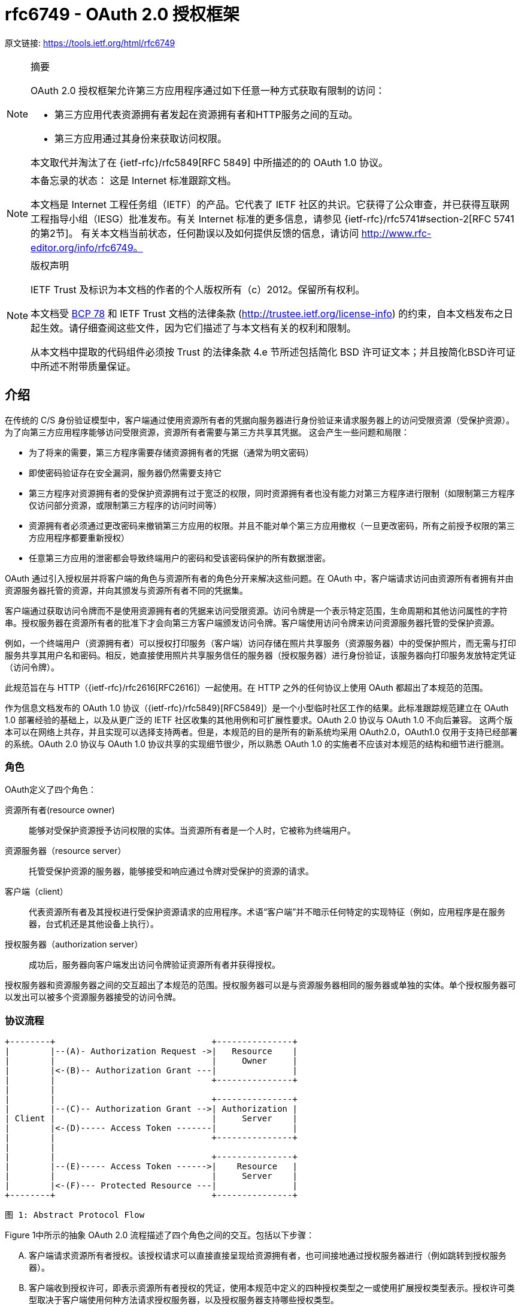 = rfc6749 - OAuth 2.0 授权框架

原文链接: https://tools.ietf.org/html/rfc6749[https://tools.ietf.org/html/rfc6749]

[NOTE]
====
摘要

OAuth 2.0 授权框架允许第三方应用程序通过如下任意一种方式获取有限制的访问：

* 第三方应用代表资源拥有者发起在资源拥有者和HTTP服务之间的互动。
* 第三方应用通过其身份来获取访问权限。

本文取代并淘汰了在 {ietf-rfc}/rfc5849[RFC 5849] 中所描述的的 OAuth 1.0 协议。
====

[NOTE]
====
本备忘录的状态：
这是 Internet 标准跟踪文档。

本文档是 Internet 工程任务组（IETF）的产品。它代表了 IETF 社区的共识。它获得了公众审查，并已获得互联网工程指导小组（IESG）批准发布。有关 Internet 标准的更多信息，请参见 {ietf-rfc}/rfc5741#section-2[RFC 5741的第2节]。
有关本文档当前状态，任何勘误以及如何提供反馈的信息，请访问 http://www.rfc-editor.org/info/rfc6749。
====

[NOTE]
====
版权声明

IETF Trust 及标识为本文档的作者的个人版权所有（c）2012。保留所有权利。

本文档受 https://tools.ietf.org/html/bcp78[BCP 78] 和 IETF Trust 文档的法律条款 (http://trustee.ietf.org/license-info[http://trustee.ietf.org/license-info]) 的约束，自本文档发布之日起生效。请仔细查阅这些文件，因为它们描述了与本文档有关的权利和限制。

从本文档中提取的代码组件必须按 Trust 的法律条款 4.e 节所述包括简化 BSD 许可证文本；并且按简化BSD许可证中所述不附带质量保证。
====

[[introduction]]
== 介绍

在传统的 C/S 身份验证模型中，客户端通过使用资源所有者的凭据向服务器进行身份验证来请求服务器上的访问受限资源（受保护资源）。 为了向第三方应用程序能够访问受限资源，资源所有者需要与第三方共享其凭据。 这会产生一些问题和局限：

* 为了将来的需要，第三方程序需要存储资源拥有者的凭据（通常为明文密码）
* 即使密码验证存在安全漏洞，服务器仍然需要支持它
* 第三方程序对资源拥有者的受保护资源拥有过于宽泛的权限，同时资源拥有者也没有能力对第三方程序进行限制（如限制第三方程序仅访问部分资源，或限制第三方程序的访问时间等）
* 资源拥有者必须通过更改密码来撤销第三方应用的权限。并且不能对单个第三方应用撤权（一旦更改密码，所有之前授予权限的第三方应用程序都要重新授权）
* 任意第三方应用的泄密都会导致终端用户的密码和受该密码保护的所有数据泄密。

OAuth 通过引入授权层并将客户端的角色与资源所有者的角色分开来解决这些问题。在 OAuth 中，客户端请求访问由资源所有者拥有并由资源服务器托管的资源，并向其颁发与资源所有者不同的凭据集。

客户端通过获取访问令牌而不是使用资源拥有者的凭据来访问受限资源。访问令牌是一个表示特定范围，生命周期和其他访问属性的字符串。授权服务器在资源所有者的批准下才会向第三方客户端颁发访问令牌。客户端使用访问令牌来访问资源服务器托管的受保护资源。

例如，一个终端用户（资源拥有者）可以授权打印服务（客户端）访问存储在照片共享服务（资源服务器）中的受保护照片，而无需与打印服务共享其用户名和密码。相反，她直接使用照片共享服务信任的服务器（授权服务器）进行身份验证，该服务器向打印服务发放特定凭证（访问令牌）。

此规范旨在与 HTTP（{ietf-rfc}/rfc2616[RFC2616]）一起使用。在 HTTP 之外的任何协议上使用 OAuth 都超出了本规范的范围。

作为信息文档发布的 OAuth 1.0 协议（{ietf-rfc}/rfc5849}[RFC5849]）是一个小型临时社区工作的结果。此标准跟踪规范建立在 OAuth 1.0 部署经验的基础上，以及从更广泛的 IETF 社区收集的其他用例和可扩展性要求。OAuth 2.0 协议与 OAuth 1.0 不向后兼容。
这两个版本可以在网络上共存，并且实现可以选择支持两者。但是，本规范的目的是所有的新系统均采用 OAuth2.0，OAuth1.0 仅用于支持已经部署的系统。OAuth 2.0 协议与 OAuth 1.0 协议共享的实现细节很少，所以熟悉 OAuth 1.0 的实施者不应该对本规范的结构和细节进行臆测。

[[introduction-roles]]
=== 角色

OAuth定义了四个角色：

资源所有者(resource owner)::
能够对受保护资源授予访问权限的实体。当资源所有者是一个人时，它被称为终端用户。
资源服务器（resource server）::
托管受保护资源的服务器，能够接受和响应通过令牌对受保护的资源的请求。
客户端（client）::
代表资源所有者及其授权进行受保护资源请求的应用程序。术语“客户端”并不暗示任何特定的实现特征（例如，应用程序是在服务器，台式机还是其他设备上执行）。
授权服务器（authorization server）::
成功后，服务器向客户端发出访问令牌验证资源所有者并获得授权。

授权服务器和资源服务器之间的交互超出了本规范的范围。授权服务器可以是与资源服务器相同的服务器或单独的实体。单个授权服务器可以发出可以被多个资源服务器接受的访问令牌。

[[introduction-protocol-flow]]
=== 协议流程

[source,text]
====
     +--------+                               +---------------+
     |        |--(A)- Authorization Request ->|   Resource    |
     |        |                               |     Owner     |
     |        |<-(B)-- Authorization Grant ---|               |
     |        |                               +---------------+
     |        |
     |        |                               +---------------+
     |        |--(C)-- Authorization Grant -->| Authorization |
     | Client |                               |     Server    |
     |        |<-(D)----- Access Token -------|               |
     |        |                               +---------------+
     |        |
     |        |                               +---------------+
     |        |--(E)----- Access Token ------>|    Resource   |
     |        |                               |     Server    |
     |        |<-(F)--- Protected Resource ---|               |
     +--------+                               +---------------+

                     图 1: Abstract Protocol Flow
====

Figure 1中所示的抽象 OAuth 2.0 流程描述了四个角色之间的交互。包括以下步骤：

[upperalpha]
. 客户端请求资源所有者授权。该授权请求可以直接直接呈现给资源拥有者，也可间接地通过授权服务器进行（例如跳转到授权服务器）。
. 客户端收到授权许可，即表示资源所有者授权的凭证，使用本规范中定义的四种授权类型之一或使用扩展授权类型表示。授权许可类型取决于客户端使用何种方法请求授权服务器，以及授权服务器支持哪些授权类型。
. 客户端通过向授权服务器进行认证并呈现用户赋予的权限来请求 access token。
. 授权服务器验证客户端并验证用户赋予的权限，如果有效，则颁发 access token。
. 客户端从资源服务器请求受保护资源，并通过呈现 access token 进行身份验证。
. 资源服务器验证 access token，如果有效，则为该请求提供服务。

客户端从资源所有者获得授权授权的首选方法（如步骤（A）和（B）所示）是使用授权服务器作为中介，如第 <<obtaining-authorization-authorization-code-grant,4.1 节中的图 3>>所示。

[[introduction-authorization-grant]]
=== 权限授予

权限授予（ Authorization Grant）是资源拥有者同意授权请求（访问受保护资源）的凭据，客户端可以用它来获取 access token。 本规范定义了四种授权(grant)类型 - 授权码模式(authorization code)，简化模式（implicit），密码模式（resource owner password credentials）和客户端模式（client credentials） ，以及用于定义其他类型的可扩展性机制。

[[introduction-authorization-grant-code]]
==== 授权码模式（Authorization Code）

授权码是通过授权服务器来获得的，授权服务器是客户端和资源拥有者之间的媒介。与客户端直接向资源拥有者申请权限不同，客户端通过将资源拥有者引向授权服务器(通过 {ietf-rfc}/rfc2616[RFC 2616]  中定义的 user-agent )，然后授权服务器反过来将资源拥有者 redirect 到 client（附带上 authorization code）。

在将资源拥有者 redirect 到 client（附带 authorization code）之前，授权服务器验证资源拥有者并获取授权。因为资源拥有者仅与授权服务器进行身份验证，所以资源拥有者的凭据（用户名、密码等）永远不会泄露给客户端（尤其是第三方客户端）。

授权码有一些重要的安全优势，比如验证 client 的能力，比如直接将 access token 传送给 client 而不是通过资源拥有者的 user-agent（可能会将token泄露给第三方）。

[[introduction-authorization-grant-implicit]]
==== 简化模式（implicit）

简化模式是为在浏览器中使用诸如 JavaScript 之类的脚本语言而优化的一种简化的授权码流程。在简化模式中，直接将 access token 而不是 authorization code 颁发给 client（通过资源拥有者的授权）。grant 类型为 implicit，所以没有中间环节（比如用来在稍后获取 access token 的 authorization code）

在简化模式中颁发 access token 时，授权服务器没有对 client 进行验证。在某些情况下，可以通过用来获取 access token 的重定向 URI 来验证 client。access token 可以通过访问资源拥有者的 user-agent 暴露给资源拥有者或者其他的应用。

由于简化模式减少了获取 access token 的往返次数，所以可以提高某些客户端的响应能力和效率（比如一个运行在浏览器中的应用）。但是，应该权衡使用简化模式所带来的便捷性与其带来的安全隐患之间的利害关系（在 <<access-tokens,10.3>> 和 <<implic-access-tokens,10.16>> 中有描述），尤其是授权码模式可用时。

[[introduction-authorization-grant-password]]
==== 密码模式（resource owner password credentials）

资源拥有者密码凭据（如用户名和密码）可以用来直接用来当做一种获取 access token 的权限授予方式。凭据仅应当在资源拥有者高度信任 client 时使用（比如，应用是设备操作系统的一部分，或有较高权限的应用），并且其他授权模式（比如授权码模式）不可用时。

尽管这种授权类型需要 client 直接接触资源拥有者的凭据，资源拥有者的凭据仅被用于单次的获取 access token 的请求。通过使用用户凭据来交换具有较长寿命的 access token 或者 refresh token，这种授权模式可消除 client 在将来需要授权时对资源拥有者凭据的需求（就是说，这次通过用户凭据获取了 access token，以后就可以直接通过 access token 而不是用户凭据来访问受限资源了）。

[[introduction-authorization-grant-client]]
==== 客户端模式（client credentials）

当授权范围限于客户端控制下的受保护资源或先前与授权服务器一起安排的受保护资源时，client 凭据（或其他形式的客户端身份验证）可用作权限授予。客户端凭证通常是在客户端代表自己（客户端也是资源所有者）或基于先前与授权服务器一起安排的授权请求访问受保护资源时用作权限授予。

[[introduction-access-token]]
=== 访问令牌（Access Token）

access token是用来访问受限资源的凭据。access token 是一个代表授予 client 的权限的字符串。该字符串通常对 client 不透明。token 表示特定范围和持续时间的访问权限，由资源所有者授予，由资源服务器和授权服务器执行。

令牌可以表示用于检索授权信息的标识符，或者可以以可验证的方式自包含授权信息（即，由一些数据和签名组成的令牌串）。client 可能需要额外的身份验证凭据（超出本规范的范围）来使用令牌。

访问令牌提供一个使用单个的资源服务器可以理解的令牌来替换其他不同的身份验证方式（如用户名+密码方式）的抽象层。这种抽象使得颁发访问令牌比用于获取它们的权限授予更具限制性，并且消除了资源服务器理解各种不同身份验证方法的需要。

访问令牌可以具有基于资源服务器安全性要求的不同格式，结构和使用方法（例如，加密属性）。访问令牌属性和用于访问受保护资源的方法超出了本规范的范围，并由协同规范（如 {ietf-rfc}/rfc6750[RFC6750]）定义。

[[introduction-refresh-token]]
=== 刷新令牌（Refresh Token）

refresh token 是用于获取 access token 的凭据。refresh token 由授权服务器颁发给 client，用于在当前访问令牌变为无效或过期时获取新的访问令牌，或者获取具有相同或更窄范围的其他访问令牌（访问令牌可能具有更短的生命周期和权限少于资源所有者授权的权限。根据授权服务器的判断，发出刷新令牌是可选的。如果授权服务器发出刷新令牌，则在发出访问令牌时包括它（即图1中的步骤（D））。

刷新令牌是表示资源所有者授予客户端的权限的字符串。该字符串通常对客户端不透明。令牌表示用于检索 授权信息的标识符。与访问令牌不同，刷新令牌仅用于授权服务器，不会发送到资源服务器。

[source,text]
====
  +--------+                                           +---------------+
  |        |--(A)------- Authorization Grant --------->|               |
  |        |                                           |               |
  |        |<-(B)----------- Access Token -------------|               |
  |        |               & Refresh Token             |               |
  |        |                                           |               |
  |        |                            +----------+   |               |
  |        |--(C)---- Access Token ---->|          |   |               |
  |        |                            |          |   |               |
  |        |<-(D)- Protected Resource --| Resource |   | Authorization |
  | Client |                            |  Server  |   |     Server    |
  |        |--(E)---- Access Token ---->|          |   |               |
  |        |                            |          |   |               |
  |        |<-(F)- Invalid Token Error -|          |   |               |
  |        |                            +----------+   |               |
  |        |                                           |               |
  |        |--(G)----------- Refresh Token ----------->|               |
  |        |                                           |               |
  |        |<-(H)----------- Access Token -------------|               |
  +--------+           & Optional Refresh Token        +---------------+

               图 2: Refreshing an Expired Access Token
====

图2所示的流程包括以下步骤：

[upperalpha]
. 客户端通过向授权服务器进行认证、发起权限授予来获取 access token。
. 授权服务器验证客户端并验证权限授予授权，如果有效，则颁发访问令牌和刷新令牌。
. 客户端通过呈现访问令牌向资源服务器发出受保护的资源请求。
. 资源服务器验证访问令牌，如果有效，则为请求提供服务。
. 重复步骤（C）和（D）直到访问令牌到期。如果客户端知道访问令牌已过期，则跳到步骤（G）;否则，它会生成另一个受保护的资源请求
. 由于访问令牌无效，资源服务器返回无效的令牌错误。
. 客户端通过向授权服务器进行身份验证并显示刷新令牌来请求新的访问令牌。该客户端身份验证的要求是基于客户端类型和授权服务器策略。
. 授权服务器验证客户端并验证刷新令牌，如果有效，则发出新的访问令牌（以及可选的新刷新令牌）。

步骤（C），（D），（E）和（F）不属于规范的范围，如 <<accessing-protected-resources,第7节所述>>。

[[introduction-tls-version]]
=== TLS 版本

由于广泛的部署和已知的安全性漏洞，当本规范使用安全传输层协议（TLS）时可能存在不同的适用版本。在本协议发表时，TLS v1.2 {ietf-rfc}/rfc5246[RFC5246] 是最新版本，但是部署基础非常有限，可能无法实现。TLS v1.0 {ietf-rfc}/rfc2246[RFC2246]是最广泛的部署版本并将提供最广泛的互操作性。
实现还可以支持满足其安全要求的其他传输层安全机制。

[[introduction-http-redirections]]
=== HTTP 重定向

在 client 话说授权服务器将 user-agent 导向另一个目的地时，本规范广泛地使用了 HTTP 重定向。虽然本规范中的示例使用 HTTP 302 状态代码进行重定向，但是允许其他的实现通过其他方法实现重定向，这也被认为是实现细节的一部分。

[[introduction-interoperability]]
=== 互通性

OAuth 2.0 提供了一个具有明确定义的具有丰富的安全属性的授权框架。但是，作为一个具有许多可选组件的丰富且高度可扩展的框架，该规范本身可能会产生各种不可互操作的实现。

此外，对于一些组件，本规范仅有部分定义或完全未定义（例如，客户端注册，授权服务器功能，endpoint 发现）。如果没有这些组件，客户端必须专门手动地针对特定授权服务器和资源服务器进行配置以进行互操作。

该框架的设计明确期望未来的工作将定义实现完整的Web级互操作性所必需的规范性配置文件和扩展。

[[introduction-notational-conventions]]
=== 符号约定(Notational Conventions)

本规范中的关键字 "MUST", "MUST NOT", "REQUIRED", "SHALL", "SHALL NOT", "SHOULD", "SHOULD NOT", "RECOMMENDED", "MAY", 和 "OPTIONAL" 应按 {ietf-rfc}/rfc2119[RFC2119] 中所述进行解释。

[[client-registration]]
== 客户端注册

在启动协议之前，client 向授权服务器注册。client 注册的方式使用授权服务器超出了本规范的范围，但通常涉及终端用户与 HTML 注册表单的交互。

客户端注册不需要客户端和授权服务器之间的直接交互。当授权服务器支持时，注册可以依赖于其他方式来建立信任并获得所需的客户端属性（例如，重定向 URI，客户端类型）。例如，可以使用自发布或第三方发布的断言来完成注册，或者通过使用 可信通道执行客户端发现的授权服务器来完成注册。

注册客户端时，客户端开发人员应该：

* 指定 <<client-registration-client-types,如第2.1节所述的客户端类型>>
* 提供如 <<protocol-endpoints-authorization-endpoint-redirection-endpoint,第3.1.2节所述>>的 client 重定向 URI， 以及
* 包含授权服务器所需的任何其他信息（例如，应用程序名称，网站，描述，徽标图像，所接受的法律条款）。

[[client-registration-client-types]]
=== 客户端类型（Client Types）

OAuth 根据其与授权服务器进行安全身份验证的能力定义了两种客户端类型（即，保证其客户凭证的机密性的能力）：

机密::
客户端能够维护其凭证的机密性（例如，在具有对客户端凭证具有受限访问的安全服务器上实现的客户端），或能够使用其他方式进行安全的客户端认证。

公开::
客户端无法维护其凭据的机密性（例如，在资源所有者使用的设备上执行的客户端，例如已安装的本机应用程序或基于Web 浏览器的应用程序），并且无法通过任何其他方式进行安全的客户端身份验证。

客户端类型标识基于授权服务器的安全身份验证定义及其可接受的客户端凭据暴露级别。授权服务器不应该对客户端类型做出假设。

客户端可以被实现为分布式组件集，每个组件具有不同的客户端类型和安全性上下文（例如，具有基于机密服务器的组件和基于公共浏览器的组件的分布式客户端）。如果授权服务器不提供对此类客户端的支持或不提供有关其注册的指导，则客户端应该将每个组件注册为单独的客户端。

此规范是围绕以下客户端配置设计的：

Web应用程序::
Web应用程序是在Web 服务器上运行的机密客户端。资源所有者通过在资源所有者使用的设备上的用户代理中呈现的HTML用户界面来访问客户端。客户端凭据以及发布到客户端的任何访问令牌都存储在Web服务器上，不会向资源所有者公开或访问。

基于用户代理的应用程序::
基于用户代理的应用程序是公共客户端，其中客户端代码从web服务器下载并在资源所有者使用的设备上的用户代理（例如，web浏览器）内执行。协议数据和凭证可以轻松访问（并且通常可见）资源所有者。由于此类应用程序驻留在用户代理中，因此它们可以在请求授权时无缝使用用户代理功能。

本机应用程序::
本机应用程序是在资源所有者使用的设备上安装和执行的公共客户端。资源所有者可以访问协议数据和凭证。这是假设的可以提取应用程序中包含的任何客户端身份验证凭据。另一方面，动态发布的凭证（例如访问令牌或刷新令牌）可以获得可接受的保护级别。至少，这些凭据受到保护，从而免受应用程序可能与之交互的恶意服务器的影响。在某些平台上，可能会保护这些凭据免受驻留在同一设备上的其他应用程序的影响。

[[client-registration-client-identifier]]
=== 客户端标识（Client Identifier）

授权服务器向已注册的 client 颁发 client identifier – 一个代表该 client 注册信息的唯一字符串。client identifier 不需要保密，它被暴露给资源拥有者并且禁止单独用于 client 认证。客户端标识符对于授权服务器是唯一的。
本规范未定义 client identifier 字符串的大小。客户端应避免对标识符大小进行假设。授权服务器应该记录它发出的任何标识符的大小。

[[client-registration-client-authentication]]
=== 客户端认证（Client Authentication）

如果客户端类型是机密的，则客户端和授权服务器建立适合授权服务器的安全性要求的客户端认证方法。授权服务器可以接受满足其安全要求的任何形式的客户端身份验证。

机密客户端通常被颁发（或建立）用于与授权服务器进行认证的一组客户机凭证（例如，密码，公钥/私钥对）。

授权服务器可以与公共客户端建立客户端身份验证方法。但是，授权服务器不得依赖公共客户端身份验证来识别客户端。

客户端在每个请求中最多使用一种身份验证方法。

[[client-registration-client-authentication-password]]
==== 客户端密码（Client Password）

拥有客户端密码的客户端可以使用 {ietf-rfc}/rfc2617[RFC2617] 中定义的 HTTP Basic 身份验证方案向授权服务器进行身份验证。使用 <<appendix-B>> 编码算法对客户端标识符进行编码，
并将编码 value 用作 username;客户端密码使用相同的算法进行编码并用作 password。授权服务器必须支持HTTP基本身份验证方案，以便对发出客户端密码的客户端进行身份验证。

例如（额外换行符仅用于排版目的）：

[source,text]
====
Authorization: Basic czZCaGRSa3F0Mzo3RmpmcDBaQnIxS3REUmJuZlZkbUl3
====

或者，授权服务器可以选择支持在请求体中包含如下参数的客户端凭据：

client_id::
REQUIRED.在 <<client-registration-client-identifier,2.2节>>描述的注册过程中发给客户端的客户端标识符。

client_secret::
REQUIRED. The client secret. 如果客户端密钥是空字符串，则客户端可以省略该参数。

使用这两个参数在请求体中包含客户端凭证是不推荐的，并且应该仅限于无法直接使用 HTTP 基本身份验证方案（或其他基于密码的 HTTP 身份验证方案）的客户端。参数只能在请求体中传输，绝不能包含在请求 URI 中。

例如，使用 body 参数刷新访问令牌（<<refreshing-an-access-token,第6节>>）的 HTTP 请求（额外换行符仅用于排版目的）：

[source,text]
====
     POST /token HTTP/1.1
     Host: server.example.com
     Content-Type: application/x-www-form-urlencoded

     grant_type=refresh_token&refresh_token=tGzv3JOkF0XG5Qx2TlKWIA
     &client_id=s6BhdRkqt3&client_secret=7Fjfp0ZBr1KtDRbnfVdmIw
====

当使用密码验证发送请求时，授权服务器必须要求使用 <<introduction-tls-version,如1.6节所述的TLS>>。

由于此客户端身份验证方法涉及密码，因此授权服务器必须保护使用它的任何 endpoint 免受穷举攻击。

[[client-registration-client-authentication-other]]
==== 其他认证方法
授权服务器可以支持符合其安全要求的任何合适的HTTP认证方案。使用其他身份验证方法时，授权服务器必须定义客户端标识符（注册记录）和身份验证方案之间的映射。

[[client-registration-unregistered-clients]]
=== 未注册的客户端

此规范不排除使用未注册的客户端。但是，此类客户端的使用超出了本规范的范围，需要进行额外的安全性分析并检查其互操作性影响。

[[protocol-endpoints]]
== 协议端点（Protocol Endpoints）

授权过程使用两个授权服务器端点（HTTP资源）：

Authorization endpoint::
客户端使用该端点通过用户代理重定向从资源所有者获取授权。

Token endpoint::
客户端用于通过 user-agent redirection 从资源所有者获取授权。

以及一个客户端端点：

Redirection endpoint::
授权服务器用于通过资源所有者 user-agent将包含授权凭据的响应返回给客户端。

并非每种授权授权类型都使用两个端点。扩展授权类型可以根据需要定义其他端点。

[[protocol-endpoints-authorization-endpoint]]
=== 授权端点（Authorization endpoint）

授权端点用于与资源所有者交互并获得权限授予。 授权服务器必须首先验证资源所有者的身份。 授权服务器验证资源所有者的方式（例如，用户名和密码登录，会话 cookie）超出了本规范的范围。

客户端获取授权端点位置的方法超出了本规范的范围，因为这个位置通常由服务文档提供。

端点 URI 可以包括 `application/x-www-form-urlencoded` 格式（根据 <<appendix-B,附录B>>）的查询组件（{ietf-rfc}/rfc3986#section-3.4[RFC3986第3.4节]），并且在添加其他查询参数时该组件必须保留。端点 URI 绝不能包含片段组件。

由于对授权端点的请求导致用户身份验证和凭据的明文传输（在HTTP响应中），在向授权端点发送请求时，授权服务器必须使用 <<introduction-tls-version,第1.6节中所述的 TLS>>。对于没有值的参数，必须当作在请求中省略了该参数。授权服务器必须忽略无法识别的请求参数。请求和响应参数不得被包含多次。

授权服务器必须支持对授权端点使用 HTTP "GET" 方法 {ietf-rfc}/rfc2616[RFC2616]，并且也可以支持使用 "POST" 方法。

如果请求参数没有携带任何值，则必须忽略。授权服务器必须忽略 无法识别的请求参数。请求和响应参数 不得超过一次。

[[protocol-endpoints-authorization-endpoint-response-type]]
==== 响应类型

授权终端由授权代码模式和简化授权模式的工作流中使用。客户端使用以下参数通知授权服务器所需的授权类型：

response_type::
REQUIRED. 值必须是用于请求如 <<code-authorization-request,如第4.1.1节所述>>授权码的 "code" 或者 <<implicit-authorization-request,如4.2.1节所述>>用于请求访问令牌（简化授权）的 "token" ，或者注册的扩展值，如 <<new-response-type,第8.4节>>。

扩展响应类型可以包含空格 (%x20) 分隔的值列表，其中值的顺序无关紧要（例如，响应类型 "a b" 与 "b a" 相同）。这种复合响应类型的含义由它们各自的规范定义。

如果授权请求缺少“response_type”参数，或者不理解响应类型，授权服务器必须返回 <<error-response,如第4.1.2.1节>>所述的错误响应。

[[protocol-endpoints-authorization-endpoint-redirection-endpoint]]
==== 重定向端点(Redirection Endpoint)

完成与资源所有者的交互后，授权服务器将资源所有者的用户代理指向客户端。在用户注册过程中或在发出授权请求时，授权服务器将 user-agent 重定向到先前与授权服务器建立的客户端重定向端点。
重定向端点URI必须是 {ietf-rfc}/rfc3986#section-4.3[RFC3986第4.3节] 定义的绝对 URI。端点URI可以包括 `application/x-www-form-urlencoded` 格式的（<<appendix-B,附录B>>）查询组件（{ietf-rfc}/rfc3986#section-3.4[RFC3986第3.4节]），并且在添加其他查询参数时必须保留该组件。端点 URI 绝不能包含片段组件。


[[code-authorization-request]]
==== 授权请求（Authorization Request）

[[error-response]]
===== 错误响应

[[implicit-authorization-request]]
==== 授权请求（Authorization Request）

[[protocol-endpoints-token-endpoint]]
=== Token Endpoint

[[protocol-endpoints-token-endpoint-client-authentication]]
==== 客户端认证

[[protocol-endpoints-access-token-scope]]
=== 访问令牌范围

[[obtaining-authorization]]
== 获取授权


[[obtaining-authorization-authorization-code-grant]]
=== 授权码模式（Authorization Code Grant）


[source,text]
====
     +----------+
     | Resource |
     |   Owner  |
     |          |
     +----------+
          ^
          |
         (B)
     +----|-----+          Client Identifier      +---------------+
     |         -+----(A)-- & Redirection URI ---->|               |
     |  User-   |                                 | Authorization |
     |  Agent  -+----(B)-- User authenticates --->|     Server    |
     |          |                                 |               |
     |         -+----(C)-- Authorization Code ---<|               |
     +-|----|---+                                 +---------------+
       |    |                                         ^      v
      (A)  (C)                                        |      |
       |    |                                         |      |
       ^    v                                         |      |
     +---------+                                      |      |
     |         |>---(D)-- Authorization Code ---------'      |
     |  Client |          & Redirection URI                  |
     |         |                                             |
     |         |<---(E)----- Access Token -------------------'
     +---------+       (w/ Optional Refresh Token)

   Note: The lines illustrating steps (A), (B), and (C) are broken into
   two parts as they pass through the user-agent.

                     图 3: Authorization Code Flow
====

[[obtaining-authorization-implicit-grant]]
=== 简化模式（Implicit Grant）

[[obtaining-authorization-password]]
=== 密码模式（Resource Owner Password Credentials Grant ）

[[obtaining-authorization-client]]
=== 客户端模式（Client Credentials Grant）



[[new-response-type]]
== 定义新的授权端点响应类型



[[access-tokens]]
=== 访问令牌（Access Tokens）

[[implic-access-tokens]]
=== 在简化模式中滥用访问令牌来模拟资源所有者

[[accessing-protected-resources]]
== 访问受保护的资源

[[refreshing-an-access-token]]
== 刷新访问令牌


[[appendix-B]]
== 附录B:使用 application/x-www-form-urlencoded 媒体类型